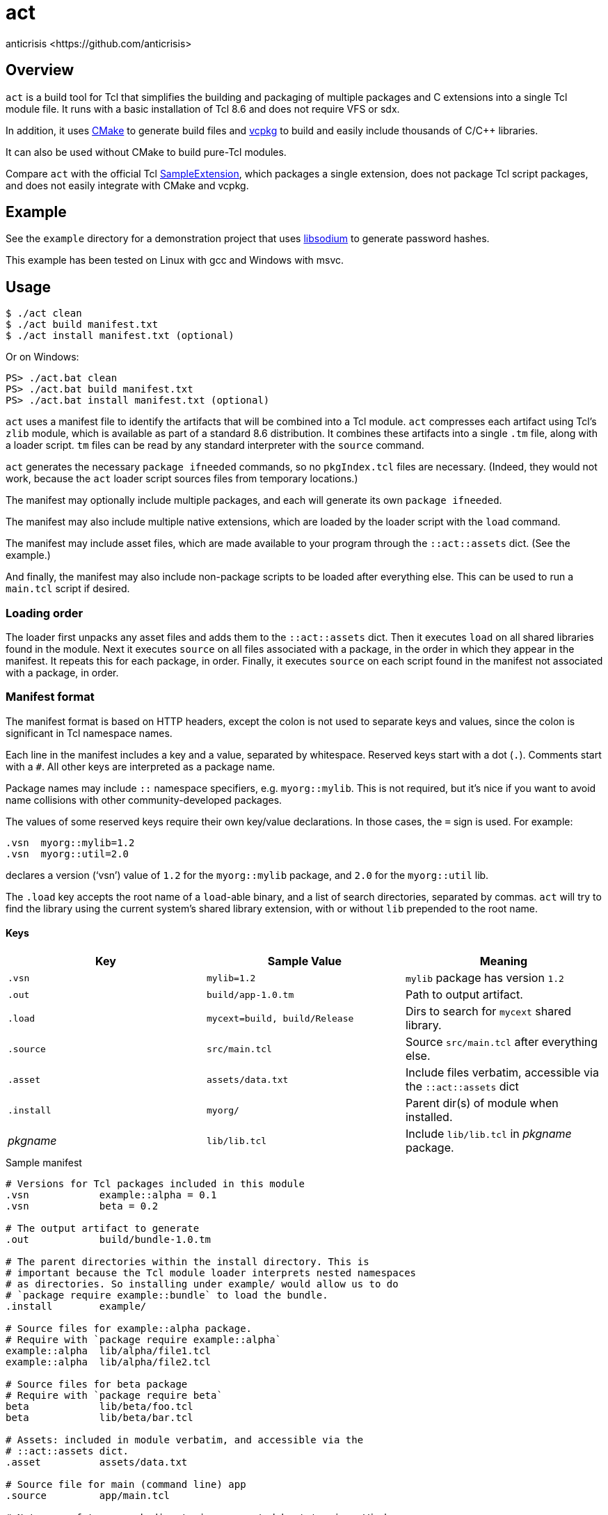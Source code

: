 = act
:Author:   anticrisis <https://github.com/anticrisis>
:Version: 0.1

== Overview

`act` is a build tool for Tcl that simplifies the building and
packaging of multiple packages and C extensions into a single Tcl
module file. It runs with a basic installation of Tcl 8.6 and does not
require VFS or sdx.

In addition, it uses https://cmake.org/[CMake] to generate build files
and https://github.com/microsoft/vcpkg[vcpkg] to build and easily
include thousands of C/C++ libraries.

It can also be used without CMake to build pure-Tcl modules.

Compare `act` with the official Tcl
https://core.tcl-lang.org/sampleextension/[SampleExtension], which
packages a single extension, does not package Tcl script packages, and
does not easily integrate with CMake and vcpkg.

== Example

See the `example` directory for a demonstration project that uses
https://github.com/jedisct1/libsodium[libsodium] to generate password
hashes.

This example has been tested on Linux with gcc and Windows with msvc.

== Usage

----
$ ./act clean
$ ./act build manifest.txt
$ ./act install manifest.txt (optional)
----

Or on Windows:

----
PS> ./act.bat clean
PS> ./act.bat build manifest.txt
PS> ./act.bat install manifest.txt (optional)
----

`act` uses a manifest file to identify the artifacts that will be
combined into a Tcl module. `act` compresses each artifact using Tcl's
`zlib` module, which is available as part of a standard 8.6
distribution. It combines these artifacts into a single `.tm` file,
along with a loader script. `tm` files can be read by any standard
interpreter with the `source` command.

`act` generates the necessary `package ifneeded` commands, so no
`pkgIndex.tcl` files are necessary. (Indeed, they would not work,
because the `act` loader script sources files from temporary
locations.)

The manifest may optionally include multiple packages, and each will
generate its own `package ifneeded`.

The manifest may also include multiple native extensions, which are
loaded by the loader script with the `load` command.

The manifest may include asset files, which are made available to your
program through the `::act::assets` dict. (See the example.)

And finally, the manifest may also include non-package scripts to be
loaded after everything else. This can be used to run a `main.tcl`
script if desired.

=== Loading order

The loader first unpacks any asset files and adds them to the
`::act::assets` dict. Then it executes `load` on all shared libraries
found in the module. Next it executes `source` on all files associated
with a package, in the order in which they appear in the manifest. It
repeats this for each package, in order. Finally, it executes `source`
on each script found in the manifest not associated with a package, in
order.

=== Manifest format

The manifest format is based on HTTP headers, except the colon is not
used to separate keys and values, since the colon is significant in
Tcl namespace names.

Each line in the manifest includes a key and a value, separated by
whitespace. Reserved keys start with a dot (`.`). Comments start with
a `#`. All other keys are interpreted as a package name.

Package names may include `::` namespace specifiers, e.g.
`myorg::mylib`. This is not required, but it's nice if you want to
avoid name collisions with other community-developed packages.

The values of some reserved keys require their own key/value
declarations. In those cases, the `=` sign is used. For example:

----
.vsn  myorg::mylib=1.2
.vsn  myorg::util=2.0
----

declares a version ('`vsn`') value of `1.2` for the `myorg::mylib` package,
and `2.0` for the `myorg::util` lib.

The `.load` key accepts the root name of a `load`-able binary, and a
list of search directories, separated by commas. `act` will try to
find the library using the current system's shared library extension,
with or without `lib` prepended to the root name.

==== Keys

[options=header]
|=============================================================================
| Key        | Sample Value       | Meaning
| `.vsn`     | `mylib=1.2`        | `mylib` package has version `1.2`
| `.out`     | `build/app-1.0.tm` | Path to output artifact.
| `.load`    | `mycext=build,
                build/Release`    | Dirs to search for `mycext` shared library.
| `.source`  | `src/main.tcl`     | Source `src/main.tcl` after everything else.
| `.asset`   | `assets/data.txt`  | Include files verbatim, accessible via
                                    the `::act::assets` dict
| `.install` | `myorg/`           | Parent dir(s) of module when installed.
| _pkgname_  | `lib/lib.tcl`      | Include `lib/lib.tcl` in _pkgname_ package.
|=============================================================================

.Sample manifest
----
# Versions for Tcl packages included in this module
.vsn            example::alpha = 0.1
.vsn            beta = 0.2

# The output artifact to generate
.out            build/bundle-1.0.tm

# The parent directories within the install directory. This is
# important because the Tcl module loader interprets nested namespaces
# as directories. So installing under example/ would allow us to do
# `package require example::bundle` to load the bundle.
.install        example/

# Source files for example::alpha package.
# Require with `package require example::alpha`
example::alpha  lib/alpha/file1.tcl
example::alpha  lib/alpha/file2.tcl

# Source files for beta package
# Require with `package require beta`
beta            lib/beta/foo.tcl
beta            lib/beta/bar.tcl

# Assets: included in module verbatim, and accessible via the
# ::act::assets dict.
.asset          assets/data.txt

# Source file for main (command line) app
.source         app/main.tcl

# Note use of two search directories separated by ',', since Windows
# builds tend to use CMake's Multi-Config generators
.load           example_cutil = build/, build/Release
----

==== Cleanup

Call `::act::cleanup` to remove files created by `act` in the system's
temporary directory.

== License

Licensed under the BSD 2-Clause license.
